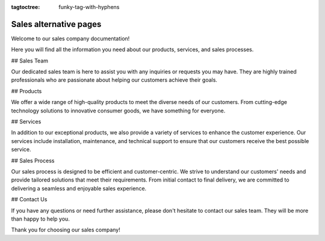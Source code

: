 :tagtoctree: funky-tag-with-hyphens

Sales alternative pages
=======================

Welcome to our sales company documentation!

Here you will find all the information you need about our products, services, and sales processes.

## Sales Team

Our dedicated sales team is here to assist you with any inquiries or requests you may have. They are highly trained professionals who are passionate about helping our customers achieve their goals.

## Products

We offer a wide range of high-quality products to meet the diverse needs of our customers. From cutting-edge technology solutions to innovative consumer goods, we have something for everyone.

## Services

In addition to our exceptional products, we also provide a variety of services to enhance the customer experience. Our services include installation, maintenance, and technical support to ensure that our customers receive the best possible service.

## Sales Process

Our sales process is designed to be efficient and customer-centric. We strive to understand our customers' needs and provide tailored solutions that meet their requirements. From initial contact to final delivery, we are committed to delivering a seamless and enjoyable sales experience.

## Contact Us

If you have any questions or need further assistance, please don't hesitate to contact our sales team. They will be more than happy to help you.

Thank you for choosing our sales company!